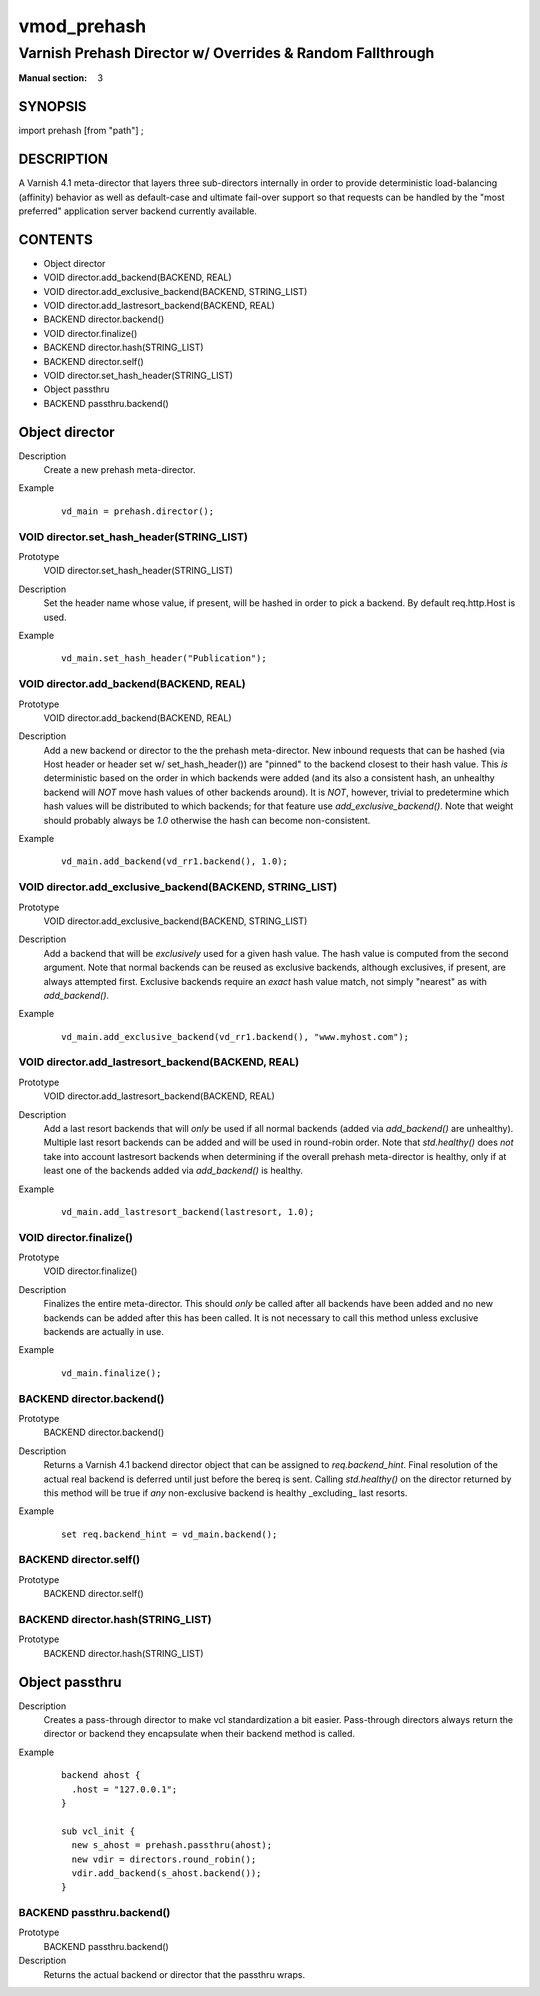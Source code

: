 ..
.. NB:  This file is machine generated, DO NOT EDIT!
..
.. Edit vmod.vcc and run make instead
..

.. role:: ref(emphasis)

.. _vmod_prehash(3):

============
vmod_prehash
============

----------------------------------------------------------
Varnish Prehash Director w/ Overrides & Random Fallthrough
----------------------------------------------------------

:Manual section: 3

SYNOPSIS
========

import prehash [from "path"] ;


DESCRIPTION
===========

A Varnish 4.1 meta-director that layers three sub-directors internally in order to
provide deterministic load-balancing (affinity) behavior as well as
default-case and ultimate fail-over support so that requests can be handled by
the "most preferred" application server backend currently available.

CONTENTS
========

* Object director
* VOID director.add_backend(BACKEND, REAL)
* VOID director.add_exclusive_backend(BACKEND, STRING_LIST)
* VOID director.add_lastresort_backend(BACKEND, REAL)
* BACKEND director.backend()
* VOID director.finalize()
* BACKEND director.hash(STRING_LIST)
* BACKEND director.self()
* VOID director.set_hash_header(STRING_LIST)
* Object passthru
* BACKEND passthru.backend()

.. _obj_director:

Object director
===============


Description
  Create a new prehash meta-director.
Example
  ::

    vd_main = prehash.director();

.. _func_director.set_hash_header:

VOID director.set_hash_header(STRING_LIST)
------------------------------------------

Prototype
	VOID director.set_hash_header(STRING_LIST)

Description
  Set the header name whose value, if present, will be hashed in order to pick
  a backend. By default req.http.Host is used.
Example
  ::

    vd_main.set_hash_header("Publication");

.. _func_director.add_backend:

VOID director.add_backend(BACKEND, REAL)
----------------------------------------

Prototype
	VOID director.add_backend(BACKEND, REAL)

Description
  Add a new backend or director to the the prehash meta-director. New inbound
  requests that can be hashed (via Host header or header set w/
  set_hash_header()) are "pinned" to the backend closest to their hash value.
  This *is* deterministic based on the order in which backends were added (and
  its also a consistent hash, an unhealthy backend will *NOT* move hash values
  of other backends around). It is *NOT*, however, trivial to predetermine
  which hash values will be distributed to which backends; for that feature use
  `add_exclusive_backend()`. Note that weight should probably always be `1.0`
  otherwise the hash can become non-consistent.
Example
  ::

    vd_main.add_backend(vd_rr1.backend(), 1.0);

.. _func_director.add_exclusive_backend:

VOID director.add_exclusive_backend(BACKEND, STRING_LIST)
---------------------------------------------------------

Prototype
	VOID director.add_exclusive_backend(BACKEND, STRING_LIST)

Description
  Add a backend that will be *exclusively* used for a given hash value. The
  hash value is computed from the second argument. Note that normal backends
  can be reused as exclusive backends, although exclusives, if present, are
  always attempted first. Exclusive backends require an *exact* hash value
  match, not simply "nearest" as with `add_backend()`.
Example
  ::

    vd_main.add_exclusive_backend(vd_rr1.backend(), "www.myhost.com");

.. _func_director.add_lastresort_backend:

VOID director.add_lastresort_backend(BACKEND, REAL)
---------------------------------------------------

Prototype
	VOID director.add_lastresort_backend(BACKEND, REAL)

Description
  Add a last resort backends that will *only* be used if all normal backends
  (added via `add_backend()` are unhealthy). Multiple last resort backends can
  be added and will be used in round-robin order. Note that `std.healthy()`
  does *not* take into account lastresort backends when determining if the
  overall prehash meta-director is healthy, only if at least one of the
  backends added via `add_backend()` is healthy.
Example
  ::

    vd_main.add_lastresort_backend(lastresort, 1.0);

.. _func_director.finalize:

VOID director.finalize()
------------------------

Prototype
	VOID director.finalize()

Description
  Finalizes the entire meta-director. This should *only* be called after all backends have been added and no new backends can be added after this has been called. It is not necessary to call this method unless exclusive backends are actually in use.
Example
  ::

    vd_main.finalize();

.. _func_director.backend:

BACKEND director.backend()
--------------------------

Prototype
	BACKEND director.backend()

Description
  Returns a Varnish 4.1 backend director object that can be assigned to
  `req.backend_hint`. Final resolution of the actual real backend is deferred
  until just before the bereq is sent. Calling `std.healthy()` on the director
  returned by this method will be true if *any* non-exclusive backend is
  healthy _excluding_ last resorts.
Example
  ::

    set req.backend_hint = vd_main.backend();

.. _func_director.self:

BACKEND director.self()
-----------------------

Prototype
	BACKEND director.self()
.. _func_director.hash:

BACKEND director.hash(STRING_LIST)
----------------------------------

Prototype
	BACKEND director.hash(STRING_LIST)

.. _obj_passthru:

Object passthru
===============


Description
  Creates a pass-through director to make vcl standardization a bit easier.
  Pass-through directors always return the director or backend they encapsulate
  when their backend method is called.
Example
  ::

      backend ahost {
        .host = "127.0.0.1";
      }

      sub vcl_init {
        new s_ahost = prehash.passthru(ahost);
        new vdir = directors.round_robin();
        vdir.add_backend(s_ahost.backend());
      }

.. _func_passthru.backend:

BACKEND passthru.backend()
--------------------------

Prototype
	BACKEND passthru.backend()

Description
  Returns the actual backend or director that the passthru wraps.
